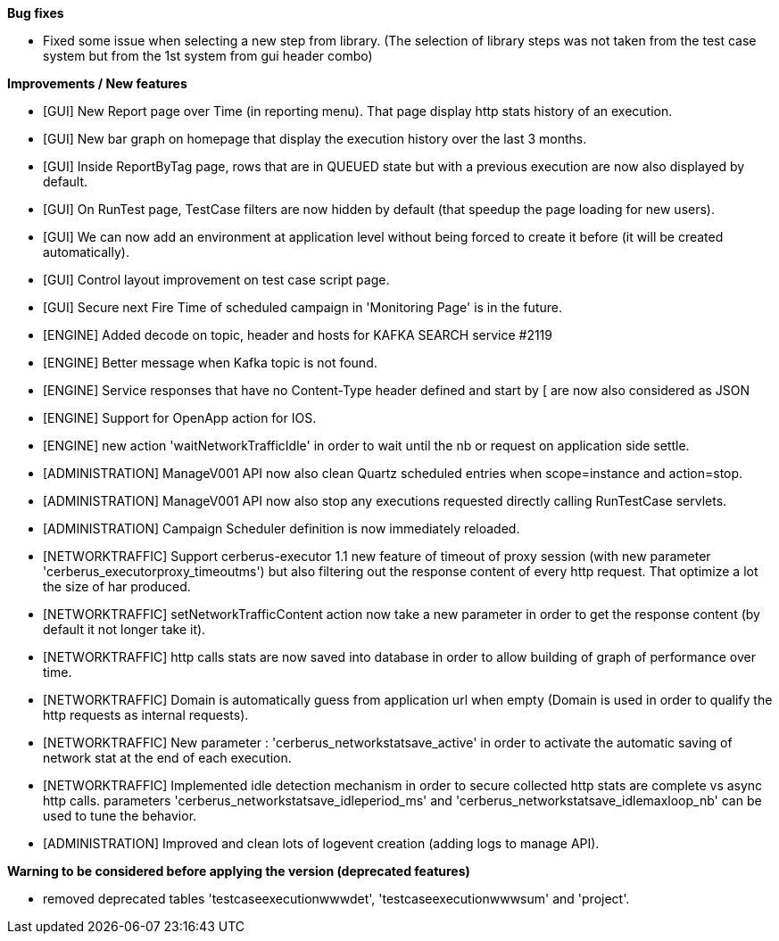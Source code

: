 *Bug fixes*
[square]
* Fixed some issue when selecting a new step from library. (The selection of library steps was not taken from the test case system but from the 1st system from gui header combo)

*Improvements / New features*
[square]
* [GUI] New Report page over Time (in reporting menu). That page display http stats history of an execution.
* [GUI] New bar graph on homepage that display the execution history over the last 3 months.
* [GUI] Inside ReportByTag page, rows that are in QUEUED state but with a previous execution are now also displayed by default.
* [GUI] On RunTest page, TestCase filters are now hidden by default (that speedup the page loading for new users).
* [GUI] We can now add an environment at application level without being forced to create it before (it will be created automatically).
* [GUI] Control layout improvement on test case script page.
* [GUI] Secure next Fire Time of scheduled campaign in 'Monitoring Page' is in the future.
* [ENGINE] Added decode on topic, header and hosts for KAFKA SEARCH service #2119
* [ENGINE] Better message when Kafka topic is not found.
* [ENGINE] Service responses that have no Content-Type header defined and start by [ are now also considered as JSON
* [ENGINE] Support for OpenApp action for IOS.
* [ENGINE] new action 'waitNetworkTrafficIdle' in order to wait until the nb or request on application side settle.
* [ADMINISTRATION] ManageV001 API now also clean Quartz scheduled entries when scope=instance and action=stop.
* [ADMINISTRATION] ManageV001 API now also stop any executions requested directly calling RunTestCase servlets.
* [ADMINISTRATION] Campaign Scheduler definition is now immediately reloaded.
* [NETWORKTRAFFIC] Support cerberus-executor 1.1 new feature of timeout of proxy session (with new parameter 'cerberus_executorproxy_timeoutms') but also filtering out the response content of every http request. That optimize a lot the size of har produced.
* [NETWORKTRAFFIC] setNetworkTrafficContent action now take a new parameter in order to get the response content (by default it not longer take it).
* [NETWORKTRAFFIC] http calls stats are now saved into database in order to allow building of graph of performance over time.
* [NETWORKTRAFFIC] Domain is automatically guess from application url when empty (Domain is used in order to qualify the http requests as internal requests).
* [NETWORKTRAFFIC] New parameter : 'cerberus_networkstatsave_active' in order to activate the automatic saving of network stat at the end of each execution.
* [NETWORKTRAFFIC] Implemented idle detection mechanism in order to secure collected http stats are complete vs async http calls. parameters 'cerberus_networkstatsave_idleperiod_ms' and 'cerberus_networkstatsave_idlemaxloop_nb' can be used to tune the behavior.
* [ADMINISTRATION] Improved and clean lots of logevent creation (adding logs to manage API).

*Warning to be considered before applying the version (deprecated features)*
[square]
* removed deprecated tables 'testcaseexecutionwwwdet', 'testcaseexecutionwwwsum' and 'project'.
